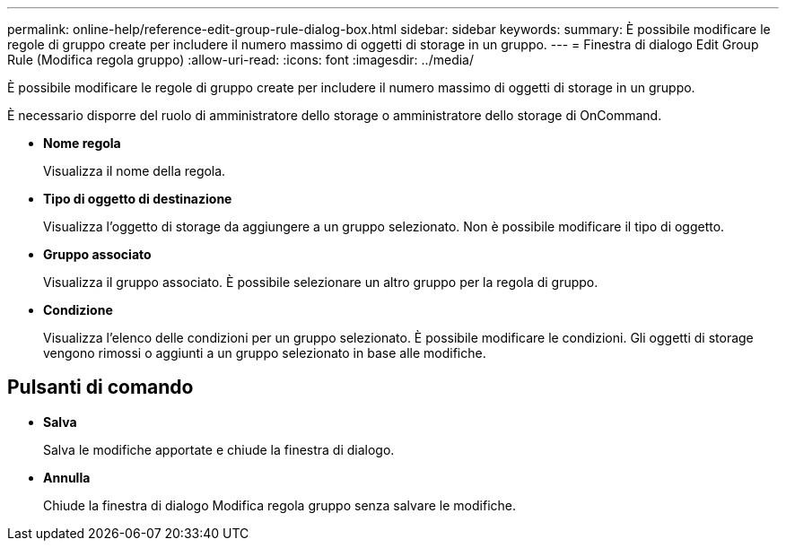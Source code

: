 ---
permalink: online-help/reference-edit-group-rule-dialog-box.html 
sidebar: sidebar 
keywords:  
summary: È possibile modificare le regole di gruppo create per includere il numero massimo di oggetti di storage in un gruppo. 
---
= Finestra di dialogo Edit Group Rule (Modifica regola gruppo)
:allow-uri-read: 
:icons: font
:imagesdir: ../media/


[role="lead"]
È possibile modificare le regole di gruppo create per includere il numero massimo di oggetti di storage in un gruppo.

È necessario disporre del ruolo di amministratore dello storage o amministratore dello storage di OnCommand.

* *Nome regola*
+
Visualizza il nome della regola.

* *Tipo di oggetto di destinazione*
+
Visualizza l'oggetto di storage da aggiungere a un gruppo selezionato. Non è possibile modificare il tipo di oggetto.

* *Gruppo associato*
+
Visualizza il gruppo associato. È possibile selezionare un altro gruppo per la regola di gruppo.

* *Condizione*
+
Visualizza l'elenco delle condizioni per un gruppo selezionato. È possibile modificare le condizioni. Gli oggetti di storage vengono rimossi o aggiunti a un gruppo selezionato in base alle modifiche.





== Pulsanti di comando

* *Salva*
+
Salva le modifiche apportate e chiude la finestra di dialogo.

* *Annulla*
+
Chiude la finestra di dialogo Modifica regola gruppo senza salvare le modifiche.


